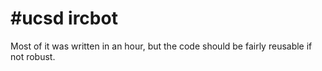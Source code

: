 * #ucsd ircbot
Most of it was written in an hour, but the code should be fairly reusable if not robust.
